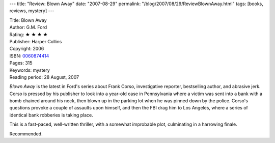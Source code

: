 ---
title: "Review: Blown Away"
date: "2007-08-29"
permalink: "/blog/2007/08/29/ReviewBlownAway.html"
tags: [books, reviews, mystery]
---



.. image:: https://images-na.ssl-images-amazon.com/images/P/0060874414.01.MZZZZZZZ.jpg
    :alt: Blown Away
    :target: http://www.elliottbaybook.com/product/info.jsp?isbn=0060874414
    :class: right-float

| Title: Blown Away
| Author: G.M. Ford
| Rating: ★ ★ ★ ★ 
| Publisher: Harper Collins
| Copyright: 2006
| ISBN: `0060874414 <http://www.elliottbaybook.com/product/info.jsp?isbn=0060874414>`_
| Pages: 315
| Keywords: mystery
| Reading period: 28 August, 2007

*Blown Away* is the latest in Ford's series about Frank Corso,
investigative reporter, bestselling author, and abrasive jerk.
Corso is pressed by his publisher to look into a year-old case in Pennsylvania
where a victim was sent into a bank with a bomb chained around his neck,
then blown up in the parking lot when he was pinned down by the police.
Corso's questions provoke a couple of assaults upon himself,
and then the FBI drag him to Los Angeles,
where a series of identical bank robberies is taking place.

This is a fast-paced, well-written thriller,
with a somewhat improbable plot,
culminating in a harrowing finale.

Recommended.

.. _permalink:
    /blog/2007/08/29/ReviewBlownAway.html
